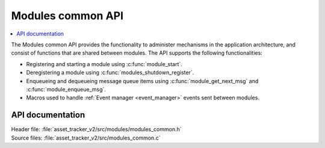 .. _api_modules_common:

Modules common API
##################

.. contents::
   :local:
   :depth: 2

The Modules common API provides the functionality to administer mechanisms in the application architecture, and consist of functions that are shared between modules.
The API supports the following functionalities:

* Registering and starting a module using :c:func:`module_start`.
* Deregistering a module using :c:func:`modules_shutdown_register`.
* Enqueueing and dequeueing message queue items using :c:func:`module_get_next_msg` and :c:func:`module_enqueue_msg`.
* Macros used to handle :ref:`Event manager <event_manager>` events sent between modules.

API documentation
*****************

| Header file: :file:`asset_tracker_v2/src/modules/modules_common.h`
| Source files: :file:`asset_tracker_v2/src/modules_common.c`

.. doxygengroup:: modules_common
   :project: nrf
   :members:
